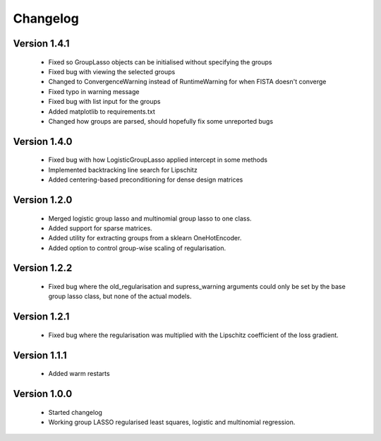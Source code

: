 Changelog
=========

Version 1.4.1
-------------
 * Fixed so GroupLasso objects can be initialised without specifying the groups
 * Fixed bug with viewing the selected groups
 * Changed to ConvergenceWarning instead of RuntimeWarning for when FISTA doesn't converge
 * Fixed typo in warning message
 * Fixed bug with list input for the groups
 * Added matplotlib to requirements.txt
 * Changed how groups are parsed, should hopefully fix some unreported bugs

Version 1.4.0
-------------

 * Fixed bug with how LogisticGroupLasso applied intercept in some methods
 * Implemented backtracking line search for Lipschitz
 * Added centering-based preconditioning for dense design matrices

Version 1.2.0
-------------

 * Merged logistic group lasso and multinomial group lasso to one class.
 * Added support for sparse matrices.
 * Added utility for extracting groups from a sklearn OneHotEncoder.
 * Added option to control group-wise scaling of regularisation.

Version 1.2.2
-------------

 * Fixed bug where the old_regularisation and supress_warning arguments could only
   be set by the base group lasso class, but none of the actual models.

Version 1.2.1
-------------

 * Fixed bug where the regularisation was multiplied with the Lipschitz coefficient
   of the loss gradient.

Version 1.1.1
-------------

 * Added warm restarts

Version 1.0.0
-------------

 * Started changelog
 * Working group LASSO regularised least squares, logistic and multinomial regression.

